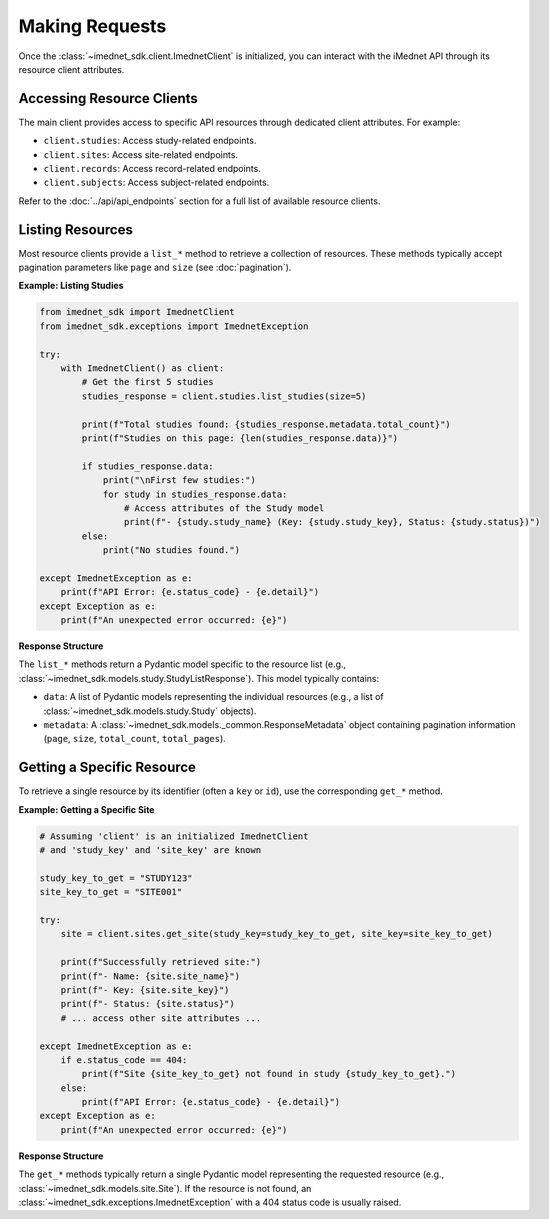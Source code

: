.. _usage-making-requests:

Making Requests
===============

Once the :class:`~imednet_sdk.client.ImednetClient` is initialized, you can interact with the iMednet API through its resource client attributes.

Accessing Resource Clients
--------------------------

The main client provides access to specific API resources through dedicated client attributes. For example:

* ``client.studies``: Access study-related endpoints.
* ``client.sites``: Access site-related endpoints.
* ``client.records``: Access record-related endpoints.
* ``client.subjects``: Access subject-related endpoints.

Refer to the :doc:`../api/api_endpoints` section for a full list of available resource clients.

Listing Resources
-----------------

Most resource clients provide a ``list_*`` method to retrieve a collection of resources. These methods typically accept pagination parameters like ``page`` and ``size`` (see :doc:`pagination`).

**Example: Listing Studies**

.. code-block:: python

   from imednet_sdk import ImednetClient
   from imednet_sdk.exceptions import ImednetException

   try:
       with ImednetClient() as client:
           # Get the first 5 studies
           studies_response = client.studies.list_studies(size=5)

           print(f"Total studies found: {studies_response.metadata.total_count}")
           print(f"Studies on this page: {len(studies_response.data)}")

           if studies_response.data:
               print("\nFirst few studies:")
               for study in studies_response.data:
                   # Access attributes of the Study model
                   print(f"- {study.study_name} (Key: {study.study_key}, Status: {study.status})")
           else:
               print("No studies found.")

   except ImednetException as e:
       print(f"API Error: {e.status_code} - {e.detail}")
   except Exception as e:
       print(f"An unexpected error occurred: {e}")

**Response Structure**

The ``list_*`` methods return a Pydantic model specific to the resource list (e.g., :class:`~imednet_sdk.models.study.StudyListResponse`). This model typically contains:

* ``data``: A list of Pydantic models representing the individual resources (e.g., a list of :class:`~imednet_sdk.models.study.Study` objects).
* ``metadata``: A :class:`~imednet_sdk.models._common.ResponseMetadata` object containing pagination information (``page``, ``size``, ``total_count``, ``total_pages``).

Getting a Specific Resource
---------------------------

To retrieve a single resource by its identifier (often a ``key`` or ``id``), use the corresponding ``get_*`` method.

**Example: Getting a Specific Site**

.. code-block:: python

   # Assuming 'client' is an initialized ImednetClient
   # and 'study_key' and 'site_key' are known

   study_key_to_get = "STUDY123"
   site_key_to_get = "SITE001"

   try:
       site = client.sites.get_site(study_key=study_key_to_get, site_key=site_key_to_get)

       print(f"Successfully retrieved site:")
       print(f"- Name: {site.site_name}")
       print(f"- Key: {site.site_key}")
       print(f"- Status: {site.status}")
       # ... access other site attributes ...

   except ImednetException as e:
       if e.status_code == 404:
           print(f"Site {site_key_to_get} not found in study {study_key_to_get}.")
       else:
           print(f"API Error: {e.status_code} - {e.detail}")
   except Exception as e:
       print(f"An unexpected error occurred: {e}")

**Response Structure**

The ``get_*`` methods typically return a single Pydantic model representing the requested resource (e.g., :class:`~imednet_sdk.models.site.Site`). If the resource is not found, an :class:`~imednet_sdk.exceptions.ImednetException` with a 404 status code is usually raised.
